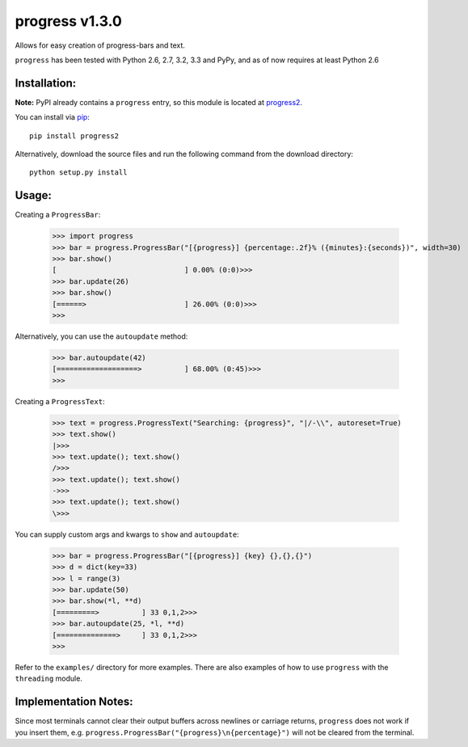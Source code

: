 **progress v1.3.0**
===================

.. image:: https://travis-ci.org/MisanthropicBit/progress.svg?branch=prop_exts
.. image:: https://img.shields.io/pypi/v/progress2.svg?maxAge=2592000
.. image:: https://img.shields.io/pypi/l/progress2.svg?maxAge=2592000

Allows for easy creation of progress-bars and text.

``progress`` has been tested with Python 2.6, 2.7, 3.2, 3.3 and PyPy, and as of now requires at least Python 2.6

Installation:
-------------
**Note:** PyPI already contains a ``progress`` entry, so this module is located
at `progress2 <https://pypi.python.org/pypi/progress2>`_.

You can install via `pip <https://pip.pypa.io/en/latest/>`_::

    pip install progress2

Alternatively, download the source files and run the following command from the
download directory::

    python setup.py install

Usage:
------

Creating a ``ProgressBar``:

    >>> import progress
    >>> bar = progress.ProgressBar("[{progress}] {percentage:.2f}% ({minutes}:{seconds})", width=30)
    >>> bar.show()
    [                              ] 0.00% (0:0)>>>
    >>> bar.update(26)
    >>> bar.show()
    [======>                       ] 26.00% (0:0)>>>
    >>>

Alternatively, you can use the ``autoupdate`` method:

    >>> bar.autoupdate(42)
    [===================>          ] 68.00% (0:45)>>>
    >>>

Creating a ``ProgressText``:

    >>> text = progress.ProgressText("Searching: {progress}", "|/-\\", autoreset=True)
    >>> text.show()
    |>>>
    >>> text.update(); text.show()
    />>>
    >>> text.update(); text.show()
    ->>>
    >>> text.update(); text.show()
    \>>>

You can supply custom args and kwargs to ``show`` and ``autoupdate``:

    >>> bar = progress.ProgressBar("[{progress}] {key} {},{},{}")
    >>> d = dict(key=33)
    >>> l = range(3)
    >>> bar.update(50)
    >>> bar.show(*l, **d)
    [=========>          ] 33 0,1,2>>>
    >>> bar.autoupdate(25, *l, **d)
    [==============>     ] 33 0,1,2>>>
    >>>

Refer to the ``examples/`` directory for more examples. There are also examples
of how to use ``progress`` with the ``threading`` module.

Implementation Notes:
---------------------

Since most terminals cannot clear their output buffers across newlines or carriage returns,
``progress`` does not work if you insert them, e.g. ``progress.ProgressBar("{progress}\n{percentage}")``
will not be cleared from the terminal.
